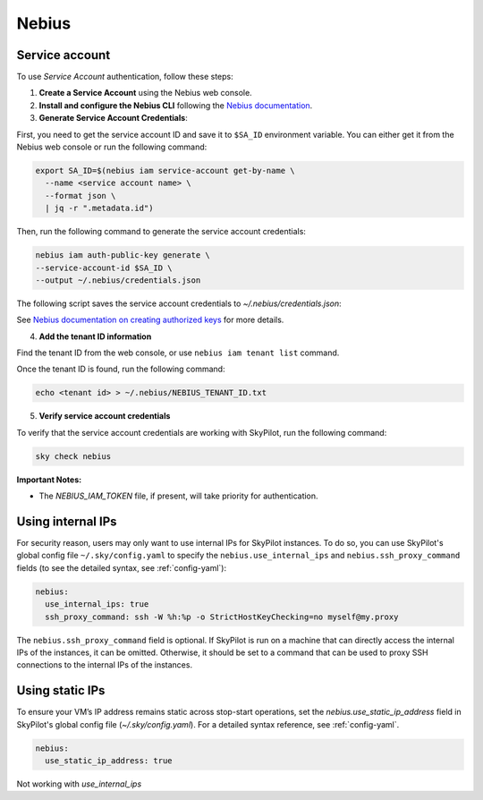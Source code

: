 Nebius
======

.. _nebius-service-account:

Service account
----------------

To use *Service Account* authentication, follow these steps:

1. **Create a Service Account** using the Nebius web console.
2. **Install and configure the Nebius CLI** following the `Nebius documentation <https://docs.nebius.com/cli/configure>`_.
3. **Generate Service Account Credentials**:

First, you need to get the service account ID and save it to ``$SA_ID`` environment variable.
You can either get it from the Nebius web console or run the following command:

.. code-block:: shell

  export SA_ID=$(nebius iam service-account get-by-name \
    --name <service account name> \
    --format json \
    | jq -r ".metadata.id")

Then, run the following command to generate the service account credentials:

.. code-block:: shell

  nebius iam auth-public-key generate \
  --service-account-id $SA_ID \
  --output ~/.nebius/credentials.json

The following script saves the service account credentials to `~/.nebius/credentials.json`:

See `Nebius documentation on creating authorized keys <https://docs.nebius.com/iam/service-accounts/authorized-keys#create>`_ for more details.

4. **Add the tenant ID information**

Find the tenant ID from the web console, or use ``nebius iam tenant list`` command.

Once the tenant ID is found, run the following command:

.. code-block:: shell

  echo <tenant id> > ~/.nebius/NEBIUS_TENANT_ID.txt

5. **Verify service account credentials**

To verify that the service account credentials are working with SkyPilot, run the following command:

.. code-block:: shell

  sky check nebius

**Important Notes:**

* The `NEBIUS_IAM_TOKEN` file, if present, will take priority for authentication.

Using internal IPs
-----------------------
For security reason, users may only want to use internal IPs for SkyPilot instances.
To do so, you can use SkyPilot's global config file ``~/.sky/config.yaml`` to specify the ``nebius.use_internal_ips`` and ``nebius.ssh_proxy_command`` fields (to see the detailed syntax, see :ref:`config-yaml`):

.. code-block:: yaml

    nebius:
      use_internal_ips: true
      ssh_proxy_command: ssh -W %h:%p -o StrictHostKeyChecking=no myself@my.proxy

The ``nebius.ssh_proxy_command`` field is optional. If SkyPilot is run on a machine that can directly access the internal IPs of the instances, it can be omitted. Otherwise, it should be set to a command that can be used to proxy SSH connections to the internal IPs of the instances.

Using static IPs
-----------------------
To ensure your VM’s IP address remains static across stop-start operations, set the `nebius.use_static_ip_address` field in SkyPilot's global config file (`~/.sky/config.yaml`). For a detailed syntax reference, see :ref:`config-yaml`.

.. code-block:: yaml

    nebius:
      use_static_ip_address: true

Not working with `use_internal_ips`
